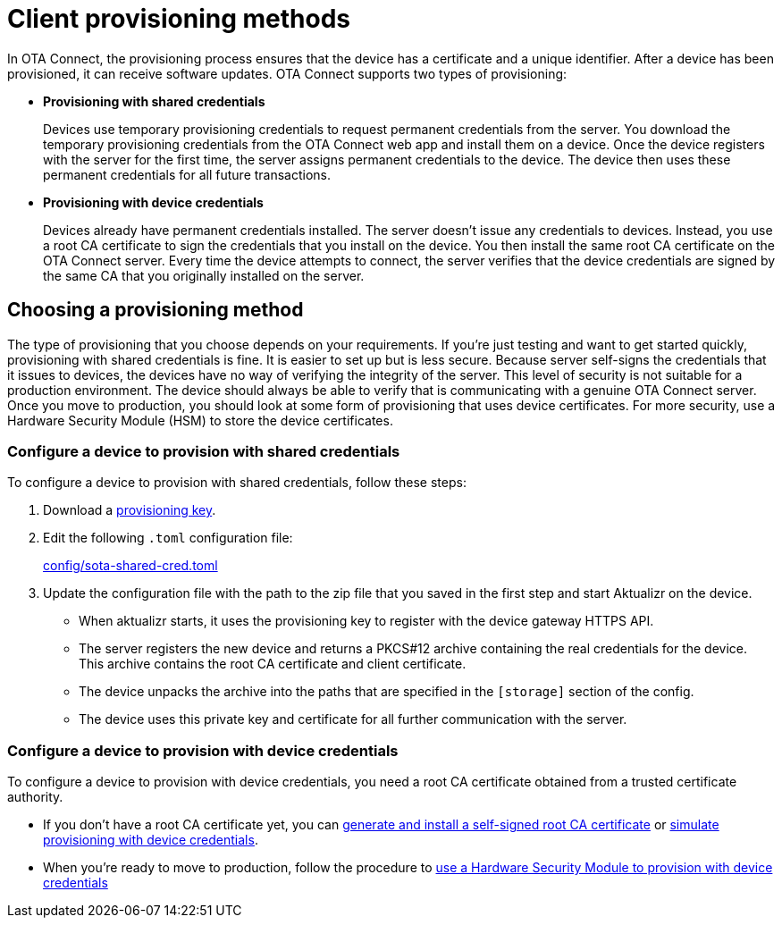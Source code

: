 = Client provisioning methods
:page-layout: page
:page-categories: [client-config]
:page-date: 2018-07-05 13:31:58
:page-order: 25
:icons: font
:toc: macro

In OTA Connect, the provisioning process ensures that the device has a certificate and a unique identifier. After a device has been provisioned, it can receive software updates. OTA Connect supports two types of provisioning:

* *Provisioning with shared credentials*
+
Devices use temporary provisioning credentials to request permanent credentials from the server. You download the temporary provisioning credentials from the OTA Connect web app and install them on a device. Once the device registers with the server for the first time, the server assigns permanent credentials to the device. The device then uses these permanent credentials for all future transactions.


* *Provisioning with device credentials*
+
Devices already have permanent credentials installed. The server doesn't issue any credentials to devices. Instead, you use a root CA certificate to sign the credentials that you install on the device. You then install the same root CA certificate on the OTA Connect server.
Every time the device attempts to connect, the server verifies that the device credentials are signed by the same CA that you originally installed on the server.

== Choosing a provisioning method

The type of provisioning that you choose depends on your requirements. If you're just testing and want to get started quickly, provisioning with shared credentials is fine. It is easier to set up but is less secure. Because server self-signs the credentials that it issues to devices, the devices have no way of verifying the integrity of the server. This level of security is not suitable for a production environment. The device should always be able to verify that is communicating with a genuine OTA Connect server. Once you move to production, you should look at some form of provisioning that uses device certificates. For more security, use a Hardware Security Module (HSM) to store the device certificates.

=== Configure a device to provision with shared credentials

To configure a device to provision with shared credentials, follow these steps:

. Download a link:../quickstarts/generating-provisioning-credentials.html[provisioning key].
. Edit the following `.toml` configuration file:
+
link:https://github.com/advancedtelematic/aktualizr/blob/master/config/sota-shared-cred.toml[config/sota-shared-cred.toml]
. Update the configuration file with the path to the zip file that you saved in the first step and start Aktualizr on the device.
+
** When aktualizr starts, it uses the provisioning key to register with the device gateway HTTPS API. 
** The server registers the new device and returns a PKCS#12 archive containing the real credentials for the device. This archive contains the root CA certificate and client certificate.
** The device unpacks the archive into the paths that are specified in the `[storage]` section of the config.
** The device uses this private key and certificate for all further communication with the server.

=== Configure a device to provision with device credentials

To configure a device to provision with device credentials, you need a root CA certificate obtained from a trusted certificate authority.

* If you don't have a root CA certificate yet, you can link:../prod/generate-and-install-a-root-certificate.html[generate and install a self-signed root CA certificate] or link:../prod/enable-implicit-provisioning.html#simulate-implicit-provisioning-for-testing[simulate provisioning with device credentials].
* When you're ready to move to production, follow the procedure to link:../prod/enable-implicit-provisioning.html#use-a-hardware-security-module-hsm-when-provisioning-with-device-credentials[use a Hardware Security Module to provision with device credentials]
